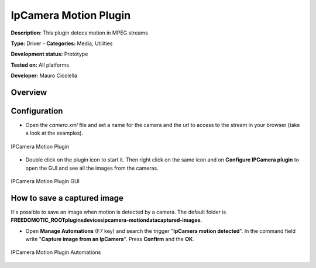 
IpCamera Motion Plugin
======================

**Description**: This plugin detecs motion in MPEG streams

**Type:** Driver - **Categories:** Media, Utilities 

**Development status:** Prototype 

**Tested on:** All platforms

**Developer:** Mauro Cicolella

Overview
--------


Configuration
-------------
* Open the *camera.xml* file and set a name for the camera and the url to access to the stream in your browser (take a look at the examples).

.. figure:: images/ipcamera-motion-plugin.png
    :width: 600px
    :align: center
    :height: 400px
    :alt: IPCamera Motion Plugin
    :figclass: align-center

    IPCamera Motion Plugin 
    
    

* Double click on the plugin icon to start it. Then right click on the same icon and on **Configure IPCamera plugin** to open the GUI and see all the images from the cameras. 

.. figure:: images/ipcamera-motion-gui.png
    :width: 600px
    :align: center
    :height: 400px
    :alt: IPCamera Motion Plugin GUI
    :figclass: align-center

    IPCamera Motion Plugin GUI

How to save a captured image
----------------------------
It's possible to save an image when motion is detected by a camera. The default folder is **FREEDOMOTIC_ROOT\plugins\devices\ipcamera-motion\data\captured-images**.

* Open **Manage Automations** (F7 key) and search the trigger "**IpCamera motion detected**". In the command field write "**Capture image from an IpCamera**". Press **Confirm** and the **OK**. 

.. figure:: images/ipcamera-motion-automations.png
    :width: 600px
    :align: center
    :height: 400px
    :alt: IPCamera Motion Plugin Automations
    :figclass: align-center

    IPCamera Motion Plugin Automations 

